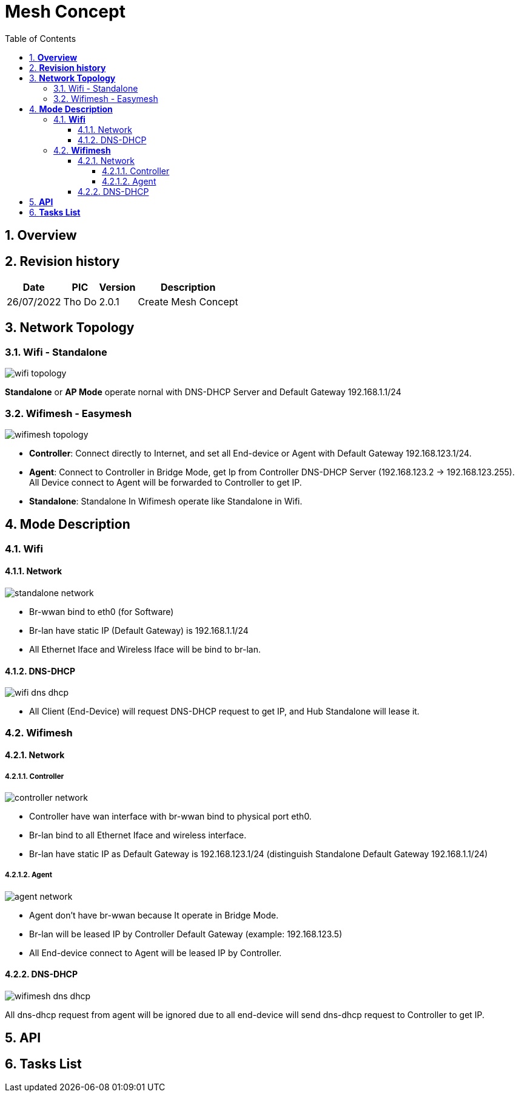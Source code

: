 :sectnumlevels: 5
:toclevels: 5
:sectnums:
:source-highlighter: coderay
:imagesdir: ../../assets/images

= *Mesh Concept*
:toc: left

:pic:       Tho Do

== *Overview*

== *Revision history*

[%autowidth.stretch]
[cols="1,1,1,3", options="header"]
|===
|*Date*
|*PIC*
|*Version*
|*Description*

| 26/07/2022
|{pic}
| 2.0.1
| Create Mesh Concept

|===


== *Network Topology*
=== Wifi - Standalone
image::mesh_service/wifi_topology.svg[]
*Standalone* or *AP Mode* operate nornal with DNS-DHCP Server and Default Gateway 192.168.1.1/24

=== Wifimesh - Easymesh
image::mesh_service/wifimesh_topology.svg[]
- *Controller*: Connect directly to Internet, and set all End-device or Agent with Default Gateway 192.168.123.1/24.
- *Agent*: Connect to Controller in Bridge Mode, get Ip from Controller DNS-DHCP Server (192.168.123.2 -> 192.168.123.255). All Device connect to Agent will be forwarded to Controller to get IP.
- *Standalone*: Standalone In Wifimesh operate like Standalone in Wifi.

== *Mode Description*
=== *Wifi*
==== Network
image::mesh_service/standalone_network.svg[]
- Br-wwan bind to eth0 (for Software)
- Br-lan have static IP (Default Gateway) is 192.168.1.1/24
- All Ethernet Iface and Wireless Iface will be bind to br-lan.

==== DNS-DHCP
image::mesh_service/wifi_dns_dhcp.svg[]
- All Client (End-Device) will request DNS-DHCP request to get IP, and Hub Standalone will lease it.

=== *Wifimesh*
==== Network
===== Controller 
image::mesh_service/controller_network.svg[]
- Controller have wan interface with br-wwan bind to physical port eth0.
- Br-lan bind to all Ethernet Iface and wireless interface.
- Br-lan have static IP as Default Gateway is 192.168.123.1/24 (distinguish Standalone Default Gateway 192.168.1.1/24)

===== Agent
image::mesh_service/agent_network.svg[]
- Agent don't have br-wwan because It operate in Bridge Mode.
- Br-lan will be leased IP by Controller Default Gateway (example: 192.168.123.5)
- All End-device connect to Agent will be leased IP by Controller.

==== DNS-DHCP
image::mesh_service/wifimesh_dns_dhcp.svg[]
All dns-dhcp request from agent will be ignored due to all end-device will send dns-dhcp request to Controller to get IP.

== *API*


== *Tasks List*

[%interactive]


